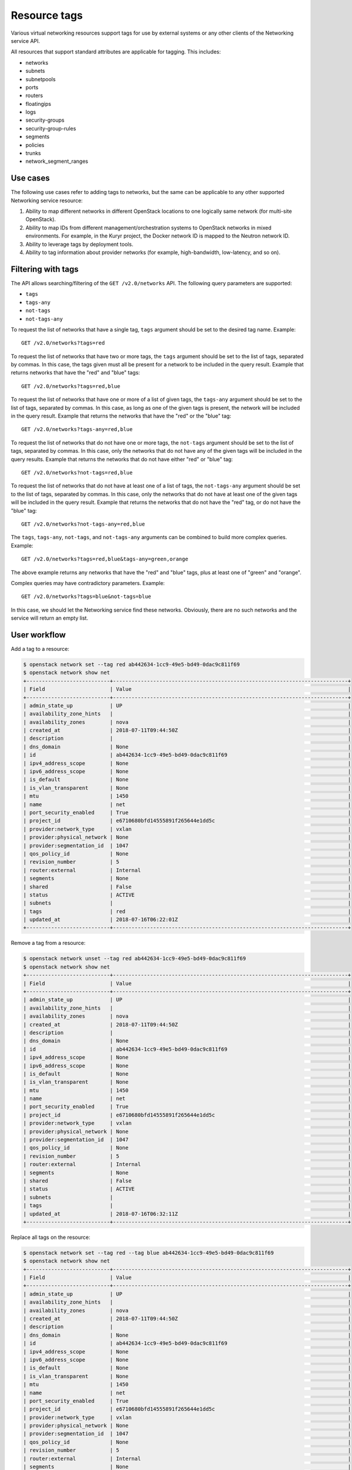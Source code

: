 .. _ops-resource-tags:

=============
Resource tags
=============

Various virtual networking resources support tags for use by external
systems or any other clients of the Networking service API.

All resources that support standard attributes are applicable for tagging.
This includes:

* networks
* subnets
* subnetpools
* ports
* routers
* floatingips
* logs
* security-groups
* security-group-rules
* segments
* policies
* trunks
* network_segment_ranges

Use cases
~~~~~~~~~

The following use cases refer to adding tags to networks, but the same
can be applicable to any other supported Networking service resource:

#. Ability to map different networks in different OpenStack locations
   to one logically same network (for multi-site OpenStack).

#. Ability to map IDs from different management/orchestration systems to
   OpenStack networks in mixed environments. For example, in the Kuryr project,
   the Docker network ID is mapped to the Neutron network ID.

#. Ability to leverage tags by deployment tools.

#. Ability to tag information about provider networks
   (for example, high-bandwidth, low-latency, and so on).

Filtering with tags
~~~~~~~~~~~~~~~~~~~

The API allows searching/filtering of the ``GET /v2.0/networks`` API. The
following query parameters are supported:

* ``tags``
* ``tags-any``
* ``not-tags``
* ``not-tags-any``

To request the list of networks that have a single tag, ``tags`` argument
should be set to the desired tag name. Example::

    GET /v2.0/networks?tags=red

To request the list of networks that have two or more tags, the ``tags``
argument should be set to the list of tags, separated by commas. In this case,
the tags given must all be present for a network to be included in the query
result. Example that returns networks that have the "red" and "blue" tags::

    GET /v2.0/networks?tags=red,blue

To request the list of networks that have one or more of a list of given tags,
the ``tags-any`` argument should be set to the list of tags, separated by
commas. In this case, as long as one of the given tags is present, the network
will be included in the query result. Example that returns the networks that
have the "red" or the "blue" tag::

    GET /v2.0/networks?tags-any=red,blue

To request the list of networks that do not have one or more tags, the
``not-tags`` argument should be set to the list of tags, separated by commas.
In this case, only the networks that do not have any of the given tags will be
included in the query results. Example that returns the networks that do not
have either "red" or "blue" tag::

    GET /v2.0/networks?not-tags=red,blue

To request the list of networks that do not have at least one of a list of
tags, the ``not-tags-any`` argument should be set to the list of tags,
separated by commas. In this case, only the networks that do not have at least
one of the given tags will be included in the query result. Example that
returns the networks that do not have the "red" tag, or do not have the "blue"
tag::

    GET /v2.0/networks?not-tags-any=red,blue

The ``tags``, ``tags-any``, ``not-tags``, and ``not-tags-any`` arguments can be
combined to build more complex queries. Example::

    GET /v2.0/networks?tags=red,blue&tags-any=green,orange

The above example returns any networks that have the "red" and "blue" tags,
plus at least one of "green" and "orange".

Complex queries may have contradictory parameters. Example::

    GET /v2.0/networks?tags=blue&not-tags=blue

In this case, we should let the Networking service find these
networks. Obviously, there are no such networks and the service will return an
empty list.

User workflow
~~~~~~~~~~~~~

Add a tag to a resource:

.. code-block:: console

    $ openstack network set --tag red ab442634-1cc9-49e5-bd49-0dac9c811f69
    $ openstack network show net
    +---------------------------+----------------------------------------------------------------------------+
    | Field                     | Value                                                                      |
    +---------------------------+----------------------------------------------------------------------------+
    | admin_state_up            | UP                                                                         |
    | availability_zone_hints   |                                                                            |
    | availability_zones        | nova                                                                       |
    | created_at                | 2018-07-11T09:44:50Z                                                       |
    | description               |                                                                            |
    | dns_domain                | None                                                                       |
    | id                        | ab442634-1cc9-49e5-bd49-0dac9c811f69                                       |
    | ipv4_address_scope        | None                                                                       |
    | ipv6_address_scope        | None                                                                       |
    | is_default                | None                                                                       |
    | is_vlan_transparent       | None                                                                       |
    | mtu                       | 1450                                                                       |
    | name                      | net                                                                        |
    | port_security_enabled     | True                                                                       |
    | project_id                | e6710680bfd14555891f265644e1dd5c                                           |
    | provider:network_type     | vxlan                                                                      |
    | provider:physical_network | None                                                                       |
    | provider:segmentation_id  | 1047                                                                       |
    | qos_policy_id             | None                                                                       |
    | revision_number           | 5                                                                          |
    | router:external           | Internal                                                                   |
    | segments                  | None                                                                       |
    | shared                    | False                                                                      |
    | status                    | ACTIVE                                                                     |
    | subnets                   |                                                                            |
    | tags                      | red                                                                        |
    | updated_at                | 2018-07-16T06:22:01Z                                                       |
    +---------------------------+----------------------------------------------------------------------------+

Remove a tag from a resource:

.. code-block:: console

    $ openstack network unset --tag red ab442634-1cc9-49e5-bd49-0dac9c811f69
    $ openstack network show net
    +---------------------------+----------------------------------------------------------------------------+
    | Field                     | Value                                                                      |
    +---------------------------+----------------------------------------------------------------------------+
    | admin_state_up            | UP                                                                         |
    | availability_zone_hints   |                                                                            |
    | availability_zones        | nova                                                                       |
    | created_at                | 2018-07-11T09:44:50Z                                                       |
    | description               |                                                                            |
    | dns_domain                | None                                                                       |
    | id                        | ab442634-1cc9-49e5-bd49-0dac9c811f69                                       |
    | ipv4_address_scope        | None                                                                       |
    | ipv6_address_scope        | None                                                                       |
    | is_default                | None                                                                       |
    | is_vlan_transparent       | None                                                                       |
    | mtu                       | 1450                                                                       |
    | name                      | net                                                                        |
    | port_security_enabled     | True                                                                       |
    | project_id                | e6710680bfd14555891f265644e1dd5c                                           |
    | provider:network_type     | vxlan                                                                      |
    | provider:physical_network | None                                                                       |
    | provider:segmentation_id  | 1047                                                                       |
    | qos_policy_id             | None                                                                       |
    | revision_number           | 5                                                                          |
    | router:external           | Internal                                                                   |
    | segments                  | None                                                                       |
    | shared                    | False                                                                      |
    | status                    | ACTIVE                                                                     |
    | subnets                   |                                                                            |
    | tags                      |                                                                            |
    | updated_at                | 2018-07-16T06:32:11Z                                                       |
    +---------------------------+----------------------------------------------------------------------------+

Replace all tags on the resource:

.. code-block:: console

    $ openstack network set --tag red --tag blue ab442634-1cc9-49e5-bd49-0dac9c811f69
    $ openstack network show net
    +---------------------------+----------------------------------------------------------------------------+
    | Field                     | Value                                                                      |
    +---------------------------+----------------------------------------------------------------------------+
    | admin_state_up            | UP                                                                         |
    | availability_zone_hints   |                                                                            |
    | availability_zones        | nova                                                                       |
    | created_at                | 2018-07-11T09:44:50Z                                                       |
    | description               |                                                                            |
    | dns_domain                | None                                                                       |
    | id                        | ab442634-1cc9-49e5-bd49-0dac9c811f69                                       |
    | ipv4_address_scope        | None                                                                       |
    | ipv6_address_scope        | None                                                                       |
    | is_default                | None                                                                       |
    | is_vlan_transparent       | None                                                                       |
    | mtu                       | 1450                                                                       |
    | name                      | net                                                                        |
    | port_security_enabled     | True                                                                       |
    | project_id                | e6710680bfd14555891f265644e1dd5c                                           |
    | provider:network_type     | vxlan                                                                      |
    | provider:physical_network | None                                                                       |
    | provider:segmentation_id  | 1047                                                                       |
    | qos_policy_id             | None                                                                       |
    | revision_number           | 5                                                                          |
    | router:external           | Internal                                                                   |
    | segments                  | None                                                                       |
    | shared                    | False                                                                      |
    | status                    | ACTIVE                                                                     |
    | subnets                   |                                                                            |
    | tags                      | blue, red                                                                  |
    | updated_at                | 2018-07-16T06:50:19Z                                                       |
    +---------------------------+----------------------------------------------------------------------------+

Clear tags from a resource:

.. code-block:: console

    $ openstack network unset --all-tag ab442634-1cc9-49e5-bd49-0dac9c811f69
    $ openstack network show net
    +---------------------------+----------------------------------------------------------------------------+
    | Field                     | Value                                                                      |
    +---------------------------+----------------------------------------------------------------------------+
    | admin_state_up            | UP                                                                         |
    | availability_zone_hints   |                                                                            |
    | availability_zones        | nova                                                                       |
    | created_at                | 2018-07-11T09:44:50Z                                                       |
    | description               |                                                                            |
    | dns_domain                | None                                                                       |
    | id                        | ab442634-1cc9-49e5-bd49-0dac9c811f69                                       |
    | ipv4_address_scope        | None                                                                       |
    | ipv6_address_scope        | None                                                                       |
    | is_default                | None                                                                       |
    | is_vlan_transparent       | None                                                                       |
    | mtu                       | 1450                                                                       |
    | name                      | net                                                                        |
    | port_security_enabled     | True                                                                       |
    | project_id                | e6710680bfd14555891f265644e1dd5c                                           |
    | provider:network_type     | vxlan                                                                      |
    | provider:physical_network | None                                                                       |
    | provider:segmentation_id  | 1047                                                                       |
    | qos_policy_id             | None                                                                       |
    | revision_number           | 5                                                                          |
    | router:external           | Internal                                                                   |
    | segments                  | None                                                                       |
    | shared                    | False                                                                      |
    | status                    | ACTIVE                                                                     |
    | subnets                   |                                                                            |
    | tags                      |                                                                            |
    | updated_at                | 2018-07-16T07:03:02Z                                                       |
    +---------------------------+----------------------------------------------------------------------------+

Get list of resources with tag filters from networks. The networks are:
test-net1 with "red" tag, test-net2 with "red" and "blue" tags, test-net3 with
"red", "blue", and "green" tags, and test-net4 with "green" tag.

Get list of resources with ``tags`` filter:

.. code-block:: console

    $ openstack network list --tags red,blue
    +--------------------------------------+-----------+---------+
    | ID                                   | Name      | Subnets |
    +--------------------------------------+-----------+---------+
    | 8ca3b9ed-f578-45fa-8c44-c53f13aec05a | test-net3 |         |
    | e736e63d-42e4-4f4c-836c-6ad286ffd68a | test-net2 |         |
    +--------------------------------------+-----------+---------+

Get list of resources with ``any-tags`` filter:

.. code-block:: console

    $ openstack network list --any-tags red,blue
    +--------------------------------------+-----------+---------+
    | ID                                   | Name      | Subnets |
    +--------------------------------------+-----------+---------+
    | 30491224-3855-431f-a688-fb29df004d82 | test-net1 |         |
    | 8ca3b9ed-f578-45fa-8c44-c53f13aec05a | test-net3 |         |
    | e736e63d-42e4-4f4c-836c-6ad286ffd68a | test-net2 |         |
    +--------------------------------------+-----------+---------+

Get list of resources with ``not-tags`` filter:

.. code-block:: console

    $ openstack network list --not-tags red,blue
    +--------------------------------------+-----------+---------+
    | ID                                   | Name      | Subnets |
    +--------------------------------------+-----------+---------+
    | 30491224-3855-431f-a688-fb29df004d82 | test-net1 |         |
    | cdb3ed08-ca63-4090-ba12-30b366372993 | test-net4 |         |
    +--------------------------------------+-----------+---------+

Get list of resources with ``not-any-tags`` filter:

.. code-block:: console

    $ openstack network list --not-any-tags red,blue
    +--------------------------------------+-----------+---------+
    | ID                                   | Name      | Subnets |
    +--------------------------------------+-----------+---------+
    | cdb3ed08-ca63-4090-ba12-30b366372993 | test-net4 |         |
    +--------------------------------------+-----------+---------+

Limitations
~~~~~~~~~~~

Filtering resources with a tag whose name contains a comma is not
supported. Thus, do not put such a tag name to resources.

Future support
~~~~~~~~~~~~~~

In future releases, the Networking service may support setting tags for
additional resources.

